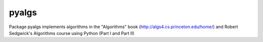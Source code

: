 pyalgs
======

Package pyalgs implements algorithms in the "Algorithms" book (http://algs4.cs.princeton.edu/home/) and Robert Sedgwick's Algorithms course using Python (Part I and Part II)

